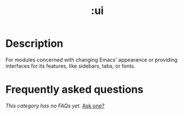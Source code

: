 #+title:   :ui
#+created: July 29, 2021
#+since:   21.12.0

* Description
For modules concerned with changing Emacs' appearance or providing interfaces
for its features, like sidebars, tabs, or fonts.

* Frequently asked questions
/This category has no FAQs yet./ [[doom-suggest-faq:][Ask one?]]
